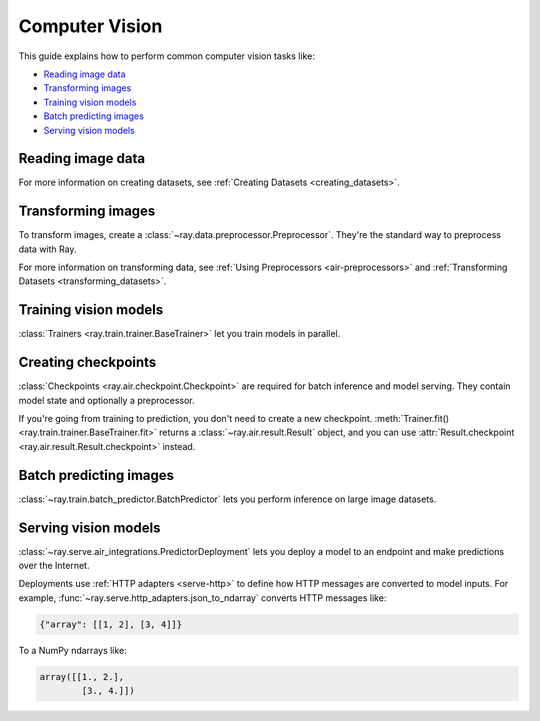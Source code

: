 .. _computer-vision:

Computer Vision
===============

This guide explains how to perform common computer vision tasks like:

* `Reading image data`_
* `Transforming images`_
* `Training vision models`_
* `Batch predicting images`_
* `Serving vision models`_

Reading image data
------------------

.. tabbed:: Raw images

    Datasets like ImageNet store files like this:

    .. code-block::

        root/dog/xxx.png
        root/dog/xxy.png
        root/dog/[...]/xxz.png

        root/cat/123.png
        root/cat/nsdf3.png
        root/cat/[...]/asd932_.png

    To load images stored in this layout, read the raw images and include the
    class names.

    .. literalinclude:: ./doc_code/torch_computer_vision.py
        :start-after: __read_images1_start__
        :end-before: __read_images1_stop__
        :dedent:

    Then, apply a :ref:`user-defined functions <transform_datasets_writing_udfs>` to
    encode the class names as integer targets.

    .. literalinclude:: ./doc_code/torch_computer_vision.py
        :start-after: __read_images2_start__
        :end-before: __read_images2_stop__
        :dedent:

    .. tip::

        You can also use :class:`~ray.data.preprocessors.LabelEncoder` to encode labels.

.. tabbed:: NumPy

    To load NumPy arrays into a ``Dataset``, separately read the image and label arrays.

    .. literalinclude:: ./doc_code/torch_computer_vision.py
        :start-after: __read_numpy1_start__
        :end-before: __read_numpy1_stop__
        :dedent:

    Then, combine the datasets and rename the columns.

    .. literalinclude:: ./doc_code/torch_computer_vision.py
        :start-after: __read_numpy2_start__
        :end-before: __read_numpy2_stop__
        :dedent:

.. tabbed:: TFRecords

    Image datasets often contain ``tf.train.Example`` messages that look like this:

    .. code-block::

        features {
            feature {
                key: "image"
                value {
                    bytes_list {
                        value: ...  # Raw image bytes
                    }
                }
            }
            feature {
                key: "label"
                value {
                    int64_list {
                        value: 3
                    }
                }
            }
        }

    To load examples stored in this format, read the TFRecords into a ``Dataset``.

    .. literalinclude:: ./doc_code/torch_computer_vision.py
        :start-after: __read_tfrecords1_start__
        :end-before: __read_tfrecords1_stop__
        :dedent:

    Then, apply a :ref:`user-defined function <transform_datasets_writing_udfs>` to
    decode the raw image bytes.

    .. literalinclude:: ./doc_code/torch_computer_vision.py
        :start-after: __read_tfrecords2_start__
        :end-before: __read_tfrecords2_stop__
        :dedent:

.. tabbed:: Parquet

    To load image data stored in Parquet files, call :func:`ray.data.read_parquet`.

    .. literalinclude:: ./doc_code/torch_computer_vision.py
        :start-after: __read_parquet_start__
        :end-before: __read_parquet_stop__
        :dedent:


For more information on creating datasets, see :ref:`Creating Datasets <creating_datasets>`.


Transforming images
-------------------

To transform images, create a :class:`~ray.data.preprocessor.Preprocessor`. They're the
standard way to preprocess data with Ray.

.. tabbed:: Torch

    To apply TorchVision transforms, create a ``TorchVisionPreprocessor``.

    Create two ``TorchVisionPreprocessors`` -- one to normalize images, and another to
    augment images. Later, you'll pass the preprocessors to ``Trainers``, ``Predictors``,
    and ``PredictorDeployments``.

    .. literalinclude:: ./doc_code/torch_computer_vision.py
        :start-after: __torch_preprocessors_start__
        :end-before: __torch_preprocessors_stop__
        :dedent:

.. tabbed:: TensorFlow

    To apply TorchVision transforms, create a ``BatchMapper``.

    Create two ``BatchMapper`` -- one to normalize images, and another to
    augment images. Later, you'll pass the preprocessors to ``Trainers``, ``Predictors``,
    and ``PredictorDeployments``.

    .. literalinclude:: ./doc_code/torch_computer_vision.py
        :start-after: __tensorflow_preprocessors_start__
        :end-before: __tensorflow_preprocessors_stop__
        :dedent:

For more information on transforming data, see
:ref:`Using Preprocessors <air-preprocessors>` and
:ref:`Transforming Datasets <transforming_datasets>`.

Training vision models
----------------------

:class:`Trainers <ray.train.trainer.BaseTrainer>` let you train models in parallel.

.. tabbed:: Torch

    To train a vision model, define the training loop per worker.

    .. literalinclude:: ./doc_code/torch_computer_vision.py
        :start-after: __torch_training_loop_start__
        :end-before: __torch_training_loop_stop__
        :dedent:

    Then, create a :class:`~ray.train.torch.TorchTrainer` and call
    :meth:`~ray.train.torch.TorchTrainer.fit`.

    .. literalinclude:: ./doc_code/torch_computer_vision.py
        :start-after: __torch_trainer_start__
        :end-before: __torch_trainer_stop__
        :dedent:

    For more in-depth examples, read :doc:`/ray-air/examples/torch_image_example` and
    :ref:`Using Trainers <air-trainers>`.

.. tabbed:: TensorFlow

    To train a vision model, define the training loop per worker.

    .. literalinclude:: ./doc_code/torch_computer_vision.py
        :start-after: __tensorflow_training_loop_start__
        :end-before: __tensorflow_training_loop_stop__
        :dedent:

    Then, create a :class:`~ray.train.torch.TensorflowTrainer` and call
    :meth:`~ray.train.torch.TensorflowTrainer.fit`.

    .. literalinclude:: ./doc_code/torch_computer_vision.py
        :start-after: __tensorflow_trainer_start__
        :end-before: __tensorflow_trainer_stop__
        :dedent:

Creating checkpoints
--------------------

:class:`Checkpoints <ray.air.checkpoint.Checkpoint>` are required for batch inference and model
serving. They contain model state and optionally a preprocessor.

If you're going from training to prediction, you don't need to create a new checkpoint.
:meth:`Trainer.fit() <ray.train.trainer.BaseTrainer.fit>` returns a
:class:`~ray.air.result.Result` object, and you can use
:attr:`Result.checkpoint <ray.air.result.Result.checkpoint>` instead.

.. tabbed:: Torch

    To create a :class:`~ray.train.torch.TorchCheckpoint`, pass a Torch model and
    the :class:`~ray.data.preprocessor.Preprocessor` you created in `Transforming images`_
    to :meth:`TorchCheckpoint.from_model() <ray.train.torch.TorchCheckpoint.from_model>`.

    .. literalinclude:: ./doc_code/torch_computer_vision.py
        :start-after: __torch_checkpoint_start__
        :end-before: __torch_checkpoint_stop__
        :dedent:

.. tabbed:: TensorFlow

    To create a :class:`~ray.train.tensorflow.TensorflowCheckpoint`, pass a TensorFlow model and
    the :class:`~ray.data.preprocessor.Preprocessor` you created in `Transforming images`_
    to :meth:`TensorflowCheckpoint.from_model() <ray.train.torch.TensorflowCheckpoint.from_model>`.

    .. literalinclude:: ./doc_code/torch_computer_vision.py
        :start-after: __tensorflow_checkpoint_start__
        :end-before: __tensorflow_checkpoint_stop__
        :dedent:


Batch predicting images
-----------------------

:class:`~ray.train.batch_predictor.BatchPredictor` lets you perform inference on large
image datasets.

.. tabbed:: Torch

    To create a ``BatchPredictor``, call
    :meth:`BatchPredictor.from_checkpoint <ray.train.batch_predictor.BatchPredictor.from_checkpoint>` and pass the checkpoint
    you created in `Creating checkpoints`_.

    .. literalinclude:: ./doc_code/torch_computer_vision.py
        :start-after: __torch_batch_predictor_start__
        :end-before: __torch_batch_predictor_stop__
        :dedent:

    For more in-depth examples, read :doc:`/ray-air/examples/pytorch_resnet_batch_prediction`
    and :ref:`Using Predictors for Inference <air-predictors>`.

.. tabbed:: TensorFlow

    To create a ``BatchPredictor``, call
    :meth:`BatchPredictor.from_checkpoint <ray.train.batch_predictor.BatchPredictor.from_checkpoint>` and pass the checkpoint
    you created in `Creating checkpoints`_.

    .. literalinclude:: ./doc_code/torch_computer_vision.py
        :start-after: __tensorflow_batch_predictor_start__
        :end-before: __tensorflow_batch_predictor_stop__
        :dedent:

    For a more in-depth example, read :doc:`/ray-air/examples/pytorch_resnet_batch_prediction`.

Serving vision models
---------------------

:class:`~ray.serve.air_integrations.PredictorDeployment` lets you
deploy a model to an endpoint and make predictions over the Internet.

Deployments use :ref:`HTTP adapters <serve-http>` to define how HTTP messages are converted to model
inputs. For example, :func:`~ray.serve.http_adapters.json_to_ndarray` converts HTTP messages like:

.. code-block::

    {"array": [[1, 2], [3, 4]]}

To a NumPy ndarrays like:

.. code-block::

    array([[1., 2.],
            [3., 4.]])


.. tabbed:: Torch

    To deploy a Torch model to an endpoint, pass the checkpoint you created in `Creating checkpoints`_
    to :meth:`PredictorDeployment.bind <ray.serve.air_integrations.PredictorDeployment.bind>` and specify
    :func:`~ray.serve.http_adapters.json_to_ndarray` as the HTTP adapter.

    .. literalinclude:: ./doc_code/torch_computer_vision.py
        :start-after: __torch_serve_start__
        :end-before: __torch_serve_stop__
        :dedent:

    Then, make a request to classify an image.

    .. literalinclude:: ./doc_code/torch_computer_vision.py
        :start-after: __torch_online_predict_start__
        :end-before: __torch_online_predict_stop__
        :dedent:

.. tabbed:: TensorFlow

    To deploy a TensorFlow model to an endpoint, pass the checkpoint you created in `Creating checkpoints`_
    to :meth:`PredictorDeployment.bind <ray.serve.air_integrations.PredictorDeployment.bind>` and specify
    :func:`~ray.serve.http_adapters.json_to_ndarray` as the HTTP adapter.

    .. literalinclude:: ./doc_code/torch_computer_vision.py
        :start-after: __tensorflow_serve_start__
        :end-before: __tensorflow_serve_stop__
        :dedent:

    Then, make a request to classify an image.

    .. literalinclude:: ./doc_code/torch_computer_vision.py
        :start-after: __tensorflow_online_predict_start__
        :end-before: __tensorflow_online_predict_stop__
        :dedent:

